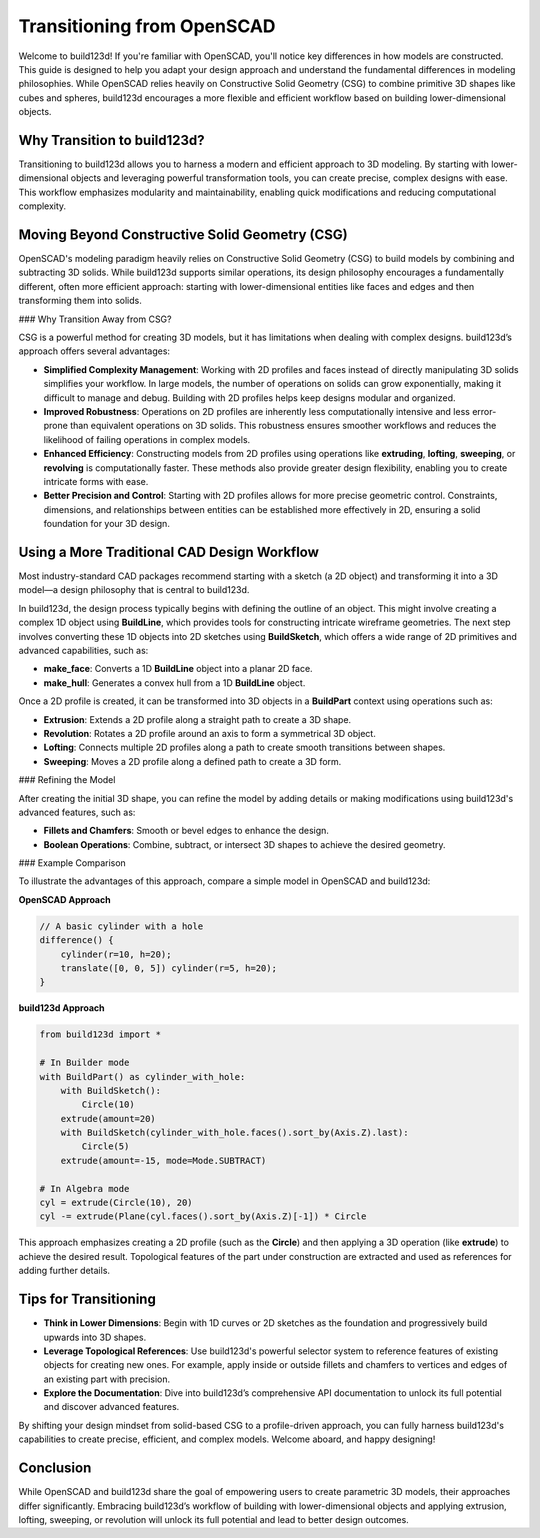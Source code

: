 Transitioning from OpenSCAD
===========================

Welcome to build123d! If you're familiar with OpenSCAD, you'll notice key differences in 
how models are constructed. This guide is designed to help you adapt your design approach 
and understand the fundamental differences in modeling philosophies. While OpenSCAD relies 
heavily on Constructive Solid Geometry (CSG) to combine primitive 3D shapes like cubes and 
spheres, build123d encourages a more flexible and efficient workflow based on building 
lower-dimensional objects.

Why Transition to build123d?
----------------------------

Transitioning to build123d allows you to harness a modern and efficient approach to 3D modeling. 
By starting with lower-dimensional objects and leveraging powerful transformation tools, you can 
create precise, complex designs with ease. This workflow emphasizes modularity and maintainability, 
enabling quick modifications and reducing computational complexity.

Moving Beyond Constructive Solid Geometry (CSG)
-----------------------------------------------

OpenSCAD's modeling paradigm heavily relies on Constructive Solid Geometry (CSG) to build 
models by combining and subtracting 3D solids. While build123d supports similar operations, 
its design philosophy encourages a fundamentally different, often more efficient approach: 
starting with lower-dimensional entities like faces and edges and then transforming them 
into solids.

### Why Transition Away from CSG?

CSG is a powerful method for creating 3D models, but it has limitations when dealing with 
complex designs. build123d’s approach offers several advantages:

- **Simplified Complexity Management**: 
  Working with 2D profiles and faces instead of directly manipulating 3D solids simplifies 
  your workflow. In large models, the number of operations on solids can grow exponentially, 
  making it difficult to manage and debug. Building with 2D profiles helps keep designs 
  modular and organized.

- **Improved Robustness**: 
  Operations on 2D profiles are inherently less computationally intensive and 
  less error-prone than equivalent operations on 3D solids. This robustness ensures smoother 
  workflows and reduces the likelihood of failing operations in complex models.

- **Enhanced Efficiency**: 
  Constructing models from 2D profiles using operations like **extruding**, **lofting**, 
  **sweeping**, or **revolving** is computationally faster. These methods also provide 
  greater design flexibility, enabling you to create intricate forms with ease.

- **Better Precision and Control**: 
  Starting with 2D profiles allows for more precise geometric control. Constraints, dimensions, 
  and relationships between entities can be established more effectively in 2D, ensuring a solid 
  foundation for your 3D design.

Using a More Traditional CAD Design Workflow
--------------------------------------------

Most industry-standard CAD packages recommend starting with a sketch (a 2D object) and 
transforming it into a 3D model—a design philosophy that is central to build123d.

In build123d, the design process typically begins with defining the outline of an object. 
This might involve creating a complex 1D object using **BuildLine**, which provides tools 
for constructing intricate wireframe geometries. The next step involves converting these 
1D objects into 2D sketches using **BuildSketch**, which offers a wide range of 2D primitives 
and advanced capabilities, such as:

- **make_face**: Converts a 1D **BuildLine** object into a planar 2D face.
- **make_hull**: Generates a convex hull from a 1D **BuildLine** object.

Once a 2D profile is created, it can be transformed into 3D objects in a **BuildPart** context 
using operations such as:

- **Extrusion**: Extends a 2D profile along a straight path to create a 3D shape.
- **Revolution**: Rotates a 2D profile around an axis to form a symmetrical 3D object.
- **Lofting**: Connects multiple 2D profiles along a path to create smooth transitions 
  between shapes.
- **Sweeping**: Moves a 2D profile along a defined path to create a 3D form.

### Refining the Model

After creating the initial 3D shape, you can refine the model by adding details or making 
modifications using build123d's advanced features, such as:

- **Fillets and Chamfers**: Smooth or bevel edges to enhance the design.
- **Boolean Operations**: Combine, subtract, or intersect 3D shapes to achieve the desired 
  geometry.

### Example Comparison

To illustrate the advantages of this approach, compare a simple model in OpenSCAD and 
build123d:

**OpenSCAD Approach**

.. code-block:: openscad

    // A basic cylinder with a hole
    difference() {
        cylinder(r=10, h=20);
        translate([0, 0, 5]) cylinder(r=5, h=20);
    }

**build123d Approach**

.. code-block:: python

    from build123d import *

    # In Builder mode
    with BuildPart() as cylinder_with_hole:
        with BuildSketch():
            Circle(10)
        extrude(amount=20)
        with BuildSketch(cylinder_with_hole.faces().sort_by(Axis.Z).last):
            Circle(5)
        extrude(amount=-15, mode=Mode.SUBTRACT)

    # In Algebra mode
    cyl = extrude(Circle(10), 20)
    cyl -= extrude(Plane(cyl.faces().sort_by(Axis.Z)[-1]) * Circle


This approach emphasizes creating a 2D profile (such as the **Circle**) and then applying a 
3D operation (like **extrude**) to achieve the desired result. Topological features of the 
part under construction are extracted and used as references for adding further details.

Tips for Transitioning
----------------------

- **Think in Lower Dimensions**: Begin with 1D curves or 2D sketches as the foundation 
  and progressively build upwards into 3D shapes.

- **Leverage Topological References**: Use build123d's powerful selector system to 
  reference features of existing objects for creating new ones. For example, apply 
  inside or outside fillets and chamfers to vertices and edges of an existing part 
  with precision.

- **Explore the Documentation**: Dive into build123d’s comprehensive API documentation 
  to unlock its full potential and discover advanced features.

By shifting your design mindset from solid-based CSG to a profile-driven approach, you 
can fully harness build123d's capabilities to create precise, efficient, and complex models. 
Welcome aboard, and happy designing!

Conclusion
----------
While OpenSCAD and build123d share the goal of empowering users to create parametric 3D 
models, their approaches differ significantly. Embracing build123d’s workflow of building 
with lower-dimensional objects and applying extrusion, lofting, sweeping, or revolution 
will unlock its full potential and lead to better design outcomes.